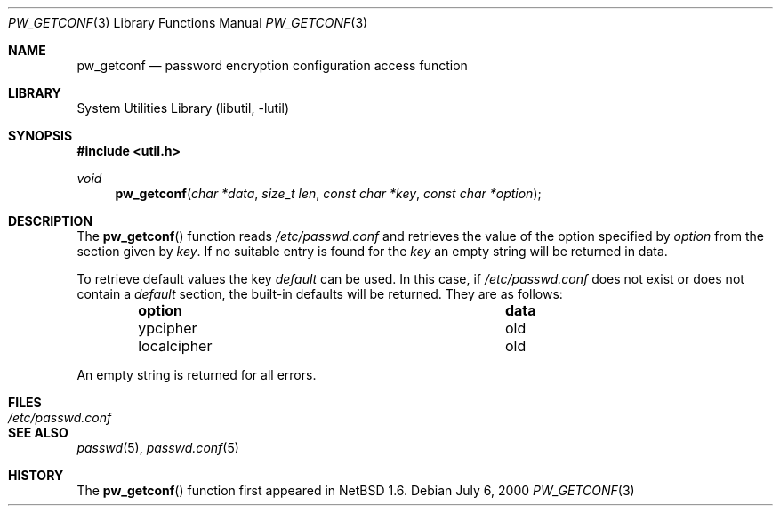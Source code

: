 .\"	$NetBSD: pw_getconf.3,v 1.5 2002/02/07 07:00:52 ross Exp $
.\"
.\" Copyright 1997 Niels Provos <provos@physnet.uni-hamburg.de>
.\" All rights reserved.
.\"
.\" Redistribution and use in source and binary forms, with or without
.\" modification, are permitted provided that the following conditions
.\" are met:
.\" 1. Redistributions of source code must retain the above copyright
.\"    notice, this list of conditions and the following disclaimer.
.\" 2. Redistributions in binary form must reproduce the above copyright
.\"    notice, this list of conditions and the following disclaimer in the
.\"    documentation and/or other materials provided with the distribution.
.\" 3. All advertising materials mentioning features or use of this software
.\"    must display the following acknowledgement:
.\"      This product includes software developed by Niels Provos.
.\" 4. The name of the author may not be used to endorse or promote products
.\"    derived from this software without specific prior written permission.
.\"
.\" THIS SOFTWARE IS PROVIDED BY THE AUTHOR ``AS IS'' AND ANY EXPRESS OR
.\" IMPLIED WARRANTIES, INCLUDING, BUT NOT LIMITED TO, THE IMPLIED WARRANTIES
.\" OF MERCHANTABILITY AND FITNESS FOR A PARTICULAR PURPOSE ARE DISCLAIMED.
.\" IN NO EVENT SHALL THE AUTHOR BE LIABLE FOR ANY DIRECT, INDIRECT,
.\" INCIDENTAL, SPECIAL, EXEMPLARY, OR CONSEQUENTIAL DAMAGES (INCLUDING, BUT
.\" NOT LIMITED TO, PROCUREMENT OF SUBSTITUTE GOODS OR SERVICES; LOSS OF USE,
.\" DATA, OR PROFITS; OR BUSINESS INTERRUPTION) HOWEVER CAUSED AND ON ANY
.\" THEORY OF LIABILITY, WHETHER IN CONTRACT, STRICT LIABILITY, OR TORT
.\" (INCLUDING NEGLIGENCE OR OTHERWISE) ARISING IN ANY WAY OUT OF THE USE OF
.\" THIS SOFTWARE, EVEN IF ADVISED OF THE POSSIBILITY OF SUCH DAMAGE.
.\"
.\" from OpenBSD: pw_getconf.3,v 1.5 1999/09/21 04:52:46 csapuntz Exp
.\"
.Dd July 6, 2000
.Dt PW_GETCONF 3
.Os
.Sh NAME
.Nm pw_getconf
.Nd password encryption configuration access function
.Sh LIBRARY
.Lb libutil
.Sh SYNOPSIS
.Fd #include \*[Lt]util.h\*[Gt]
.Ft void
.Fn pw_getconf "char *data" "size_t len" "const char *key" "const char *option"
.Sh DESCRIPTION
The
.Fn pw_getconf
function reads
.Pa /etc/passwd.conf
and retrieves the value of the option specified
by
.Pa option
from the section given by
.Pa key .
If no suitable entry is found
for the
.Pa key
an empty string will be returned in data.
.Pp
To retrieve default values the key
.Pa default
can be used.  In this case, if
.Pa /etc/passwd.conf
does not exist or does not contain a
.Pa default
section, the built-in defaults will be returned.  They are as follows:
.Bl -column localcipher data -offset indent
.It Sy option	data
.It ypcipher	old
.It localcipher	old
.El
.Pp
An empty string is returned for all errors.
.Sh FILES
.Bl -tag -width /etc/passwd.conf -compact
.It Pa /etc/passwd.conf
.El
.Sh SEE ALSO
.Xr passwd 5 ,
.Xr passwd.conf 5
.Sh HISTORY
The
.Fn pw_getconf
function first appeared in
.Nx 1.6 .
